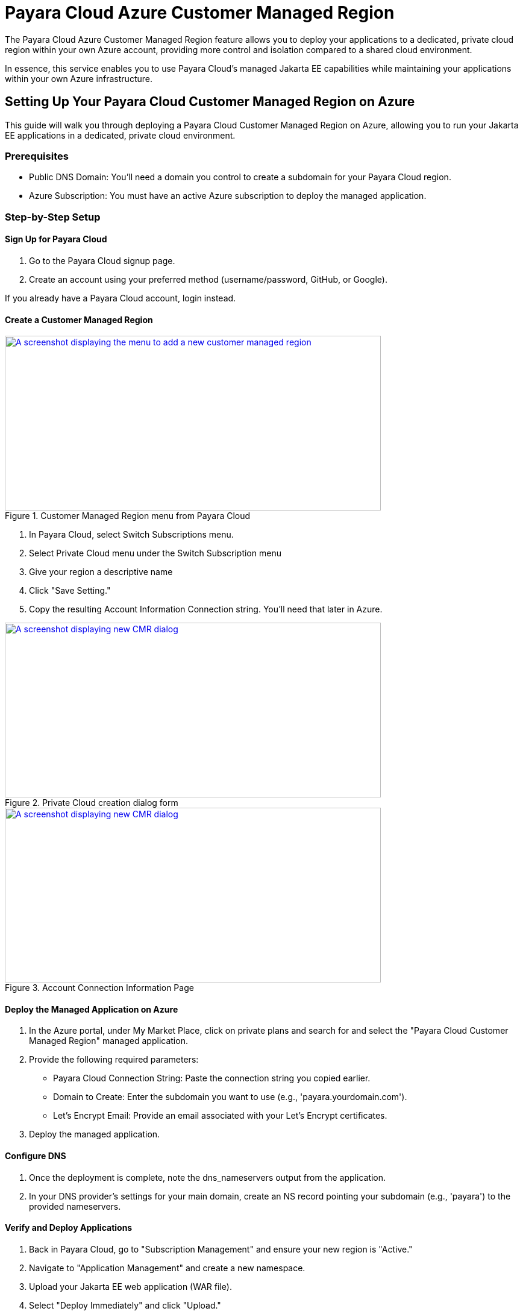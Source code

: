 = Payara Cloud Azure Customer Managed Region

The Payara Cloud Azure Customer Managed Region feature allows you to deploy your applications to a dedicated, private cloud region within your own Azure account, providing more control and isolation compared to a shared cloud environment.

In essence, this service enables you to use Payara Cloud's managed Jakarta EE capabilities while maintaining your applications within your own Azure infrastructure.

== Setting Up Your Payara Cloud Customer Managed Region on Azure

This guide will walk you through deploying a Payara Cloud Customer Managed Region on Azure, allowing you to run your Jakarta EE applications in a dedicated, private cloud environment.

=== Prerequisites

* Public DNS Domain: You'll need a domain you control to create a subdomain for your Payara Cloud region.
* Azure Subscription: You must have an active Azure subscription to deploy the managed application.


=== Step-by-Step Setup

==== Sign Up for Payara Cloud

. Go to the Payara Cloud signup page.
. Create an account using your preferred method (username/password, GitHub, or Google).

If you already have a Payara Cloud account, login instead.

==== Create a Customer Managed Region

.Customer Managed Region menu from Payara Cloud
image::docs:ROOT:how-to-guides/cmr/cmr-1.png[A screenshot displaying the menu to add a new customer managed region,width=624,height=290,window="_blank", link="{imagesdir}/how-to-guides/cmr/cmr-1.png"]
. In Payara Cloud, select Switch Subscriptions menu.
. Select Private Cloud menu under the Switch Subscription menu

. Give your region a descriptive name
. Click "Save Setting."
. Copy the resulting Account Information Connection string. You'll need that later in Azure.

.Private Cloud creation dialog form
image::docs:ROOT:how-to-guides/cmr/cmr-2.png[A screenshot displaying new CMR dialog,width=624,height=290,window="_blank", link="{imagesdir}/how-to-guides/cmr/cmr-2.png"]


.Account Connection Information Page
image::docs:ROOT:how-to-guides/cmr/cmr-3.png[A screenshot displaying new CMR dialog,width=624,height=290,window="_blank", link="{imagesdir}/how-to-guides/cmr/cmr-3.png"]


==== Deploy the Managed Application on Azure

. In the Azure portal, under My Market Place, click on private plans and search for and select the "Payara Cloud Customer Managed Region" managed application.

. Provide the following required parameters:
*** Payara Cloud Connection String: Paste the connection string you copied earlier.
*** Domain to Create: Enter the subdomain you want to use (e.g., 'payara.yourdomain.com').
*** Let's Encrypt Email: Provide an email associated with your Let's Encrypt certificates.
. Deploy the managed application.

==== Configure DNS

. Once the deployment is complete, note the dns_nameservers output from the application.
. In your DNS provider's settings for your main domain, create an NS record pointing your subdomain (e.g., 'payara') to the provided nameservers.

==== Verify and Deploy Applications

. Back in Payara Cloud, go to "Subscription Management" and ensure your new region is "Active."
. Navigate to "Application Management" and create a new namespace.
. Upload your Jakarta EE web application (WAR file).
. Select "Deploy Immediately" and click "Upload."
. Once deployed, you can access your application using the provided URL.

=== Important Notes

If you encounter a certificate error, it might be because the Let's Encrypt certificate hasn't been issued yet.
Make sure your DNS settings are correct, and wait a few minutes.
You can monitor application logs within the Payara Cloud interface.